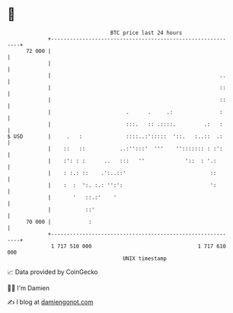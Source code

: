 * 👋

#+begin_example
                                    BTC price last 24 hours                    
                +------------------------------------------------------------+ 
         72 000 |                                                            | 
                |                                                            | 
                |                                                      ..    | 
                |                                                      ::    | 
                |                                                      ::    | 
                |                        .      .     .:               :     | 
                |                        :::.   :: .::::.         .:   :     | 
   $ USD        |     .   :              ::::..:':::::  '::.   :..::  .:     | 
                |    ::   ::           ..:'':::'  '''    ''::::::: : :':     | 
                |    :': : :      ..   :::   ''             '::  : '.:       | 
                |    : :.: ::    .':..::'                           ::       | 
                |    :  :  ':. :.: '':':                            ':       | 
                |       '   ::.:'    '                                       | 
                |           ::'                                              | 
         70 000 |            :                                               | 
                +------------------------------------------------------------+ 
                 1 717 510 000                                  1 717 610 000  
                                        UNIX timestamp                         
#+end_example
📈 Data provided by CoinGecko

🧑‍💻 I'm Damien

✍️ I blog at [[https://www.damiengonot.com][damiengonot.com]]
